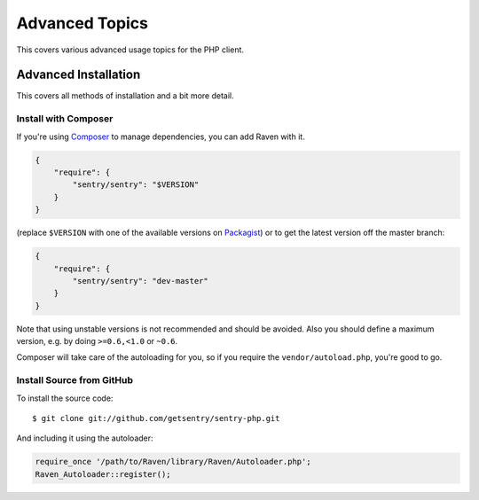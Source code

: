 Advanced Topics
===============

This covers various advanced usage topics for the PHP client.

.. _sentry-php-advanced-installation:

Advanced Installation
---------------------

This covers all methods of installation and a bit more detail.

Install with Composer
`````````````````````

If you're using `Composer <https://getcomposer.org/>`_ to manage
dependencies, you can add Raven with it.

.. code-block:: json

    {
        "require": {
            "sentry/sentry": "$VERSION"
        }
    }

(replace ``$VERSION`` with one of the available versions on `Packagist
<https://packagist.org/packages/sentry/sentry>`_) or to get the latest
version off the master branch:

.. code-block:: json

    {
        "require": {
            "sentry/sentry": "dev-master"
        }
    }

Note that using unstable versions is not recommended and should be
avoided. Also you should define a maximum version, e.g. by doing
``>=0.6,<1.0`` or ``~0.6``.

Composer will take care of the autoloading for you, so if you require the
``vendor/autoload.php``, you're good to go.

Install Source from GitHub
``````````````````````````

To install the source code::

    $ git clone git://github.com/getsentry/sentry-php.git

And including it using the autoloader:

.. code-block:: php

    require_once '/path/to/Raven/library/Raven/Autoloader.php';
    Raven_Autoloader::register();
